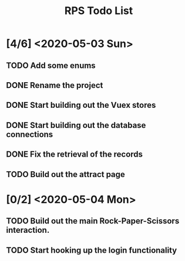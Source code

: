 #+TITLE: RPS Todo List

* [4/6] <2020-05-03 Sun>
** TODO Add some enums
** DONE Rename the project
** DONE Start building out the Vuex stores
** DONE Start building out the database connections
** DONE Fix the retrieval of the records
** TODO Build out the attract page
* [0/2] <2020-05-04 Mon>
** TODO Build out the main Rock-Paper-Scissors interaction.
** TODO Start hooking up the login functionality
